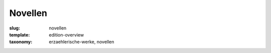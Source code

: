Novellen
========

:slug: novellen
:template: edition-overview
:taxonomy: erzaehlerische-werke, novellen
